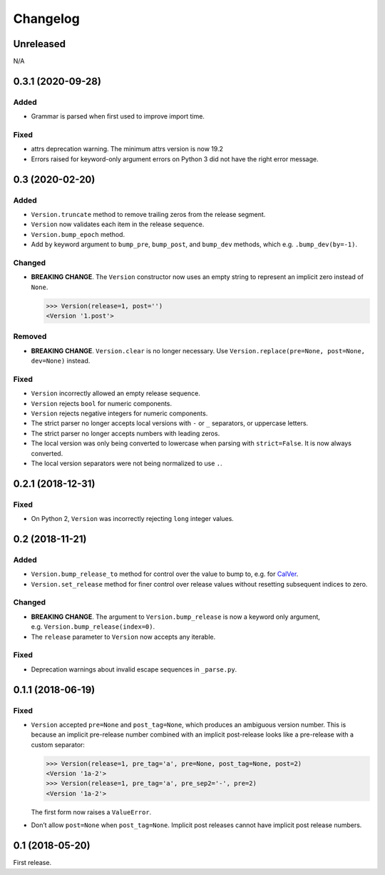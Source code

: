 Changelog
=========

.. _unreleasedunreleased:

Unreleased
----------

N/A


0.3.1 (2020-09-28)
------------------

Added
~~~~~

-  Grammar is parsed when first used to improve import time.

Fixed
~~~~~

-  attrs deprecation warning. The minimum attrs version is now 19.2
-  Errors raised for keyword-only argument errors on Python 3 did not
   have the right error message.


0.3 (2020-02-20)
----------------

Added
~~~~~

-  ``Version.truncate`` method to remove trailing zeros from the release
   segment.
-  ``Version`` now validates each item in the release sequence.
-  ``Version.bump_epoch`` method.
-  Add ``by`` keyword argument to ``bump_pre``, ``bump_post``, and
   ``bump_dev`` methods, which e.g. ``.bump_dev(by=-1)``.

Changed
~~~~~~~

-  **BREAKING CHANGE**. The ``Version`` constructor now uses an empty
   string to represent an implicit zero instead of ``None``.

   .. code:: python

      >>> Version(release=1, post='')
      <Version '1.post'>

Removed
~~~~~~~

-  **BREAKING CHANGE**. ``Version.clear`` is no longer necessary. Use
   ``Version.replace(pre=None, post=None, dev=None)`` instead.


Fixed
~~~~~

-  ``Version`` incorrectly allowed an empty release sequence.
-  ``Version`` rejects ``bool`` for numeric components.
-  ``Version`` rejects negative integers for numeric components.
-  The strict parser no longer accepts local versions with ``-`` or
   ``_`` separators, or uppercase letters.
-  The strict parser no longer accepts numbers with leading zeros.
-  The local version was only being converted to lowercase when parsing
   with ``strict=False``. It is now always converted.
-  The local version separators were not being normalized to use ``.``.


0.2.1 (2018-12-31)
------------------

Fixed
~~~~~

-  On Python 2, ``Version`` was incorrectly rejecting ``long`` integer
   values.


0.2 (2018-11-21)
----------------

Added
~~~~~

-  ``Version.bump_release_to`` method for control over the value to bump
   to, e.g. for `CalVer`_.
-  ``Version.set_release`` method for finer control over release values
   without resetting subsequent indices to zero.

.. _CalVer: https://calver.org


Changed
~~~~~~~

-  **BREAKING CHANGE**. The argument to ``Version.bump_release`` is now
   a keyword only argument, e.g. ``Version.bump_release(index=0)``.
-  The ``release`` parameter to ``Version`` now accepts any iterable.


Fixed
~~~~~

-  Deprecation warnings about invalid escape sequences in ``_parse.py``.


0.1.1 (2018-06-19)
------------------

Fixed
~~~~~

-  ``Version`` accepted ``pre=None`` and ``post_tag=None``, which
   produces an ambiguous version number. This is because an implicit
   pre-release number combined with an implicit post-release looks like
   a pre-release with a custom separator:

   .. code:: python

        >>> Version(release=1, pre_tag='a', pre=None, post_tag=None, post=2)
        <Version '1a-2'>
        >>> Version(release=1, pre_tag='a', pre_sep2='-', pre=2)
        <Version '1a-2'>

   The first form now raises a ``ValueError``.

-  Don’t allow ``post=None`` when ``post_tag=None``. Implicit post
   releases cannot have implicit post release numbers.


0.1 (2018-05-20)
----------------

First release.
